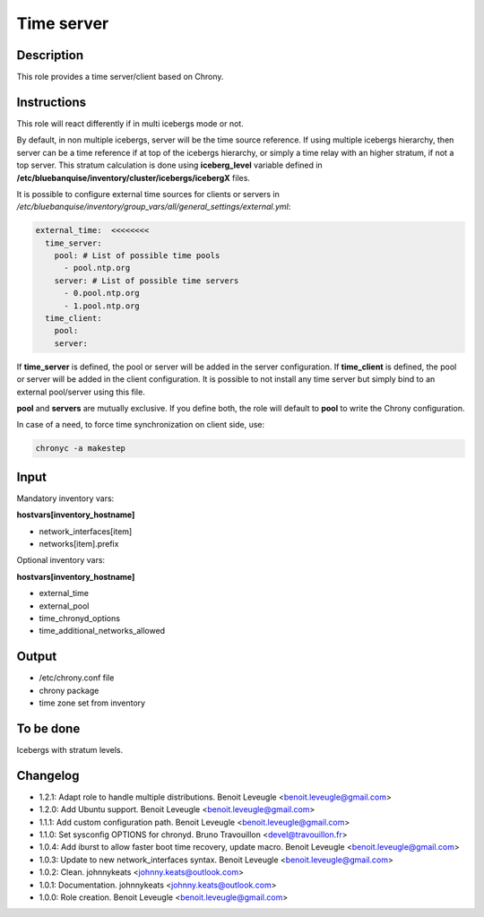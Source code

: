 Time server
-----------

Description
^^^^^^^^^^^

This role provides a time server/client based on Chrony.

Instructions
^^^^^^^^^^^^

This role will react differently if in multi icebergs mode or not.

By default, in non multiple icebergs, server will be the time source reference.
If using multiple icebergs hierarchy, then server can be a time reference if at
top of the icebergs hierarchy, or simply a time relay with an higher stratum,
if not a top server. This stratum calculation is done using **iceberg_level**
variable defined in **/etc/bluebanquise/inventory/cluster/icebergs/icebergX**
files.

It is possible to configure external time sources for clients or servers in
*/etc/bluebanquise/inventory/group_vars/all/general_settings/external.yml*:

.. code-block:: yaml

  external_time:  <<<<<<<<
    time_server:
      pool: # List of possible time pools
        - pool.ntp.org
      server: # List of possible time servers
        - 0.pool.ntp.org
        - 1.pool.ntp.org
    time_client:
      pool:
      server:

If **time_server** is defined, the pool or server will be added in the server
configuration. If **time_client** is defined, the pool or server will be added
in the client configuration. It is possible to not install any time server but
simply bind to an external pool/server using this file.

**pool** and **servers** are mutually exclusive. If you define both, the role
will default to **pool** to write the Chrony configuration.

In case of a need, to force time synchronization on client side, use:

.. code-block:: bash

  chronyc -a makestep

Input
^^^^^

Mandatory inventory vars:

**hostvars[inventory_hostname]**

* network_interfaces[item]
* networks[item].prefix

Optional inventory vars:

**hostvars[inventory_hostname]**

* external_time
* external_pool
* time_chronyd_options
* time_additional_networks_allowed

Output
^^^^^^

* /etc/chrony.conf file
* chrony package
* time zone set from inventory

To be done
^^^^^^^^^^

Icebergs with stratum levels.

Changelog
^^^^^^^^^

* 1.2.1: Adapt role to handle multiple distributions. Benoit Leveugle <benoit.leveugle@gmail.com>
* 1.2.0: Add Ubuntu support. Benoit Leveugle <benoit.leveugle@gmail.com>
* 1.1.1: Add custom configuration path. Benoit Leveugle <benoit.leveugle@gmail.com>
* 1.1.0: Set sysconfig OPTIONS for chronyd. Bruno Travouillon <devel@travouillon.fr>
* 1.0.4: Add iburst to allow faster boot time recovery, update macro. Benoit Leveugle <benoit.leveugle@gmail.com>
* 1.0.3: Update to new network_interfaces syntax. Benoit Leveugle <benoit.leveugle@gmail.com>
* 1.0.2: Clean. johnnykeats <johnny.keats@outlook.com>
* 1.0.1: Documentation. johnnykeats <johnny.keats@outlook.com>
* 1.0.0: Role creation. Benoit Leveugle <benoit.leveugle@gmail.com>
